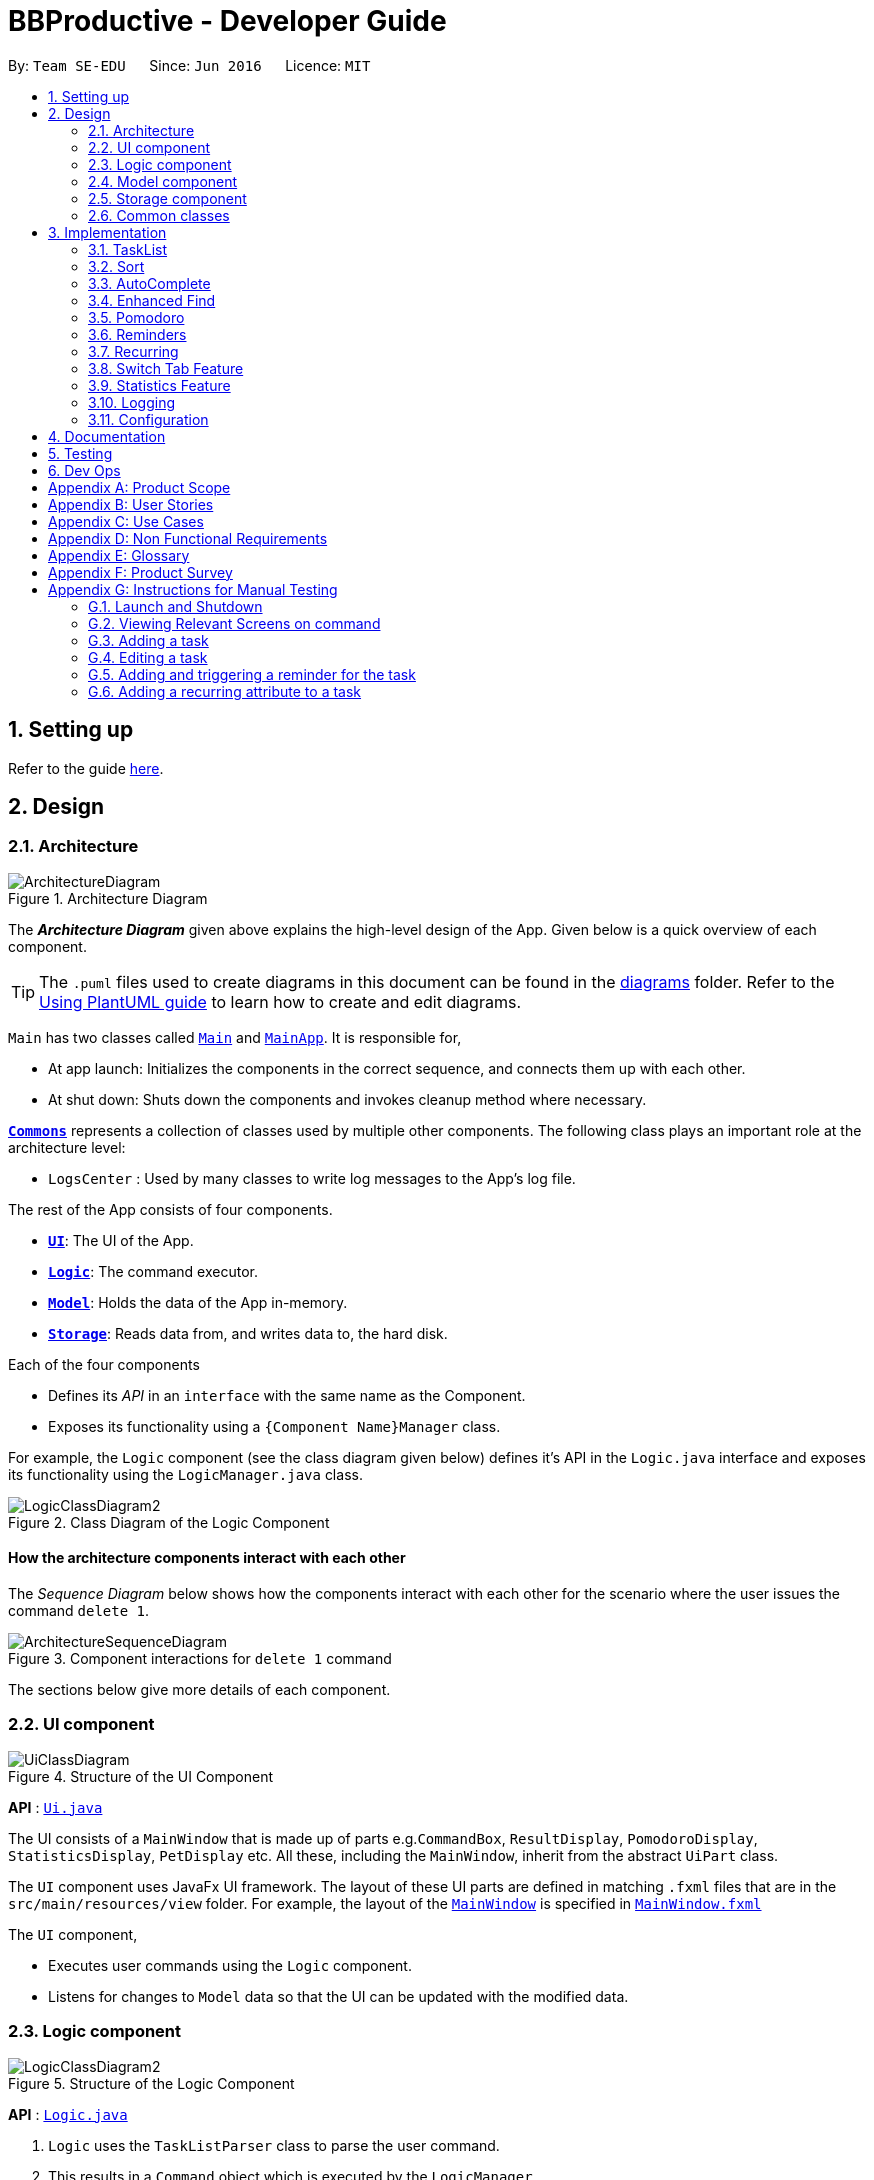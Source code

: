 = BBProductive - Developer Guide
:site-section: DeveloperGuide
:toc:
:toc-title:
:toc-placement: preamble
:sectnums:
:imagesDir: images
:stylesDir: stylesheets
:xrefstyle: full
ifdef::env-github[]
:tip-caption: :bulb:
:note-caption: :information_source:
:warning-caption: :warning:
endif::[]
:repoURL: https://github.com/AY1920S2-CS2103T-W16-1/main

By: `Team SE-EDU`      Since: `Jun 2016`      Licence: `MIT`

== Setting up

Refer to the guide <<SettingUp#, here>>.

== Design

[[Design-Architecture]]
=== Architecture

.Architecture Diagram
image::ArchitectureDiagram.png[]

The *_Architecture Diagram_* given above explains the high-level design of the App. Given below is a quick overview of each component.

[TIP]
The `.puml` files used to create diagrams in this document can be found in the link:{repoURL}/docs/diagrams/[diagrams] folder.
Refer to the <<UsingPlantUml#, Using PlantUML guide>> to learn how to create and edit diagrams.

`Main` has two classes called link:{repoURL}/src/main/java/seedu/address/Main.java[`Main`] and link:{repoURL}/src/main/java/seedu/address/MainApp.java[`MainApp`]. It is responsible for,

* At app launch: Initializes the components in the correct sequence, and connects them up with each other.
* At shut down: Shuts down the components and invokes cleanup method where necessary.

<<Design-Commons,*`Commons`*>> represents a collection of classes used by multiple other components.
The following class plays an important role at the architecture level:

* `LogsCenter` : Used by many classes to write log messages to the App's log file.

The rest of the App consists of four components.

* <<Design-Ui,*`UI`*>>: The UI of the App.
* <<Design-Logic,*`Logic`*>>: The command executor.
* <<Design-Model,*`Model`*>>: Holds the data of the App in-memory.
* <<Design-Storage,*`Storage`*>>: Reads data from, and writes data to, the hard disk.

Each of the four components

* Defines its _API_ in an `interface` with the same name as the Component.
* Exposes its functionality using a `{Component Name}Manager` class.

For example, the `Logic` component (see the class diagram given below) defines it's API in the `Logic.java` interface and exposes its functionality using the `LogicManager.java` class.

.Class Diagram of the Logic Component
image::LogicClassDiagram2.png[]

[discrete]
==== How the architecture components interact with each other

The _Sequence Diagram_ below shows how the components interact with each other for the scenario where the user issues the command `delete 1`.

.Component interactions for `delete 1` command
image::ArchitectureSequenceDiagram.png[]

The sections below give more details of each component.

//tag::ui[]

[[Design-Ui]]
=== UI component

.Structure of the UI Component
image::UiClassDiagram.png[]

*API* : link:{repoURL}/src/main/java/seedu/address/ui/Ui.java[`Ui.java`]

The UI consists of a `MainWindow` that is made up of parts e.g.`CommandBox`, `ResultDisplay`, `PomodoroDisplay`, `StatisticsDisplay`, `PetDisplay` etc. All these, including the `MainWindow`, inherit from the abstract `UiPart` class.

The `UI` component uses JavaFx UI framework. The layout of these UI parts are defined in matching `.fxml` files that are in the `src/main/resources/view` folder. For example, the layout of the link:{repoURL}/src/main/java/seedu/address/ui/MainWindow.java[`MainWindow`] is specified in link:{repoURL}/src/main/resources/view/MainWindow.fxml[`MainWindow.fxml`]

The `UI` component,

* Executes user commands using the `Logic` component.
* Listens for changes to `Model` data so that the UI can be updated with the modified data.

//end::ui[]

[[Design-Logic]]
=== Logic component

[[fig-LogicClassDiagram]]
.Structure of the Logic Component
image::LogicClassDiagram2.png[]

*API* :
link:{repoURL}/src/main/java/seedu/address/logic/Logic.java[`Logic.java`]

.  `Logic` uses the `TaskListParser` class to parse the user command.
.  This results in a `Command` object which is executed by the `LogicManager`.
.  The command execution can affect the `Model` (e.g. adding a task).
.  The result of the command execution is encapsulated as a `CommandResult` object which is passed back to the `Ui`.
.  In addition, the `CommandResult` object can also instruct the `Ui` to perform certain actions, such as displaying help to the user or highlighting the text input field with a certain color.

Given below is the Sequence Diagram for interactions within the `Logic` component for the `execute("delete 1, 2")` API call.

.Interactions Inside the Logic Component for the `delete 1, 2` Command
image::DeleteSequenceDiagram.png[]

NOTE: The lifeline for `DeleteCommandParser` should end at the destroy marker (X) but due to a limitation of PlantUML, the lifeline reaches the end of diagram.

[[Design-Model]]
=== Model component

.Structure of the Model Component
image::ModelClassDiagram.png[]

*API* : link:{repoURL}/src/main/java/seedu/address/model/Model.java[`Model.java`]

The `Model`,

* stores a `UserPref` object that represents the user's preferences.
* stores the Task List, Pet, Pomodoro and statistics data.
* exposes an unmodifiable `ObservableList<Task>` that can be 'observed' e.g. the UI can be bound to this list so that the UI automatically updates when the data in the list change.
* does not depend on any of the other three components.

[NOTE]
As a more OOP model, we can store a `Tag` list in `Address Book`, which `Person` can reference. This would allow `Address Book` to only require one `Tag` object per unique `Tag`, instead of each `Person` needing their own `Tag` object. An example of how such a model may look like is given below. +
 +
image:BetterModelClassDiagram.png[]

[[Design-Storage]]
=== Storage component

.Structure of the Storage Component
image::StorageClassDiagram.png[]

*API* : link:{repoURL}/src/main/java/seedu/address/storage/Storage.java[`Storage.java`]

The `Storage` component,

* can save `UserPref` objects in json format and read it back.
* can save the Task List data in json format and read it back.
* can save the Pet data in json format and read it back.
* can save the Pomodoro data in json format and read it back.
* can save the Statistics data in json format and read it back.

[[Design-Commons]]
=== Common classes

Classes used by multiple components are in the `seedu.addressbook.commons` package.

== Implementation

This section describes some noteworthy details on how certain features are implemented.

=== TaskList
==== Add(Permas)

==== Edit(Arthur)
The edit feature allows the user to edit the task, adding or updating fields in a task accordingly.

===== Implementation
The edit command is done in 2 parts. `EditCommandParser` as well as `EditCommand` itself.

`EditCommandParser` parses the user input including the `index` and the relevant prefixes that will be edited. This is done by checking the prefixes for each of the different task fields and calling the relevant parser for it. The parser then returns the relevant field, be it `name`, `priority`, `reminder` etc and this is set in the `EditTaskDescriptor` instance. This `EditTaskDescriptor` instance is a container for the updated fields. This instance is passed in the constructor of a new `EditCommand`.

`EditCommand` is executed. During execution, an edited task is created from retrieving the stored updated fields data from `EditTaskDescriptor` and copying the field from the original task to edit for the unchanged fields. This updated task is set in the `Model` for storage. Subsequently, a new `CommandResult` is generated to display that the task has been edited in the result display to the user.

==== Done and Delete (Fyon)

//tag::branson[]
=== Sort
==== Implementation
*API* : link:{repoURL}/src/main/java/seedu/address/logic/commands/SortCommand.java[`SortCommand.java`]

.Sequence of executing a sort command
image::SortSequenceDiagram.png[]
The sort command takes in a list of fields and generates FieldComparators as seen in the diagram and then uses Comparator.thenComparing to aggregate the comparators. The first field provided will be of the highest sort order. The Model will then set the aggregated comparator on the `TaskList`.

.Class diagram of SortedList
image::SortedListClassDiagram.png[]
We use a new SortedList from JavaFx within TaskList because FilteredList does not allow for sorting. As such we have the FilteredList reference the SortedList and the SortedList refernce the UniqueTaskList. By warpping the lists around another, this allows the SortedList and FilteredList to read changes to the UniqueTaskList and perform the appropriate filtering and sorting.

.Sequence of initializing the Sorted List
image::SortInitliazeDiagram.png[]

Due to the requirements mentioned, this is how we generate our FilteredList. We set FilteredList to reference the SortedList and then the SortedList to reference the UniqueTaskList.

==== Updating UI
image::SortUiSequenceDiagram.png[]

Meanwhile to update the UI on the newest sorting order, the latest sortOrder is set on the `TaskList`. The LogicManager is then able to access the sort order through the Model and provide the `MainWindow` with the sort order. The MainWindow then sets it on the `TaskListPanel`.

SortCommandResult extends CommandResult and contains an additional String attribute `sortOrder`.

=== AutoComplete
Auto complete is triggered when users press tab while focussed on the command line.

==== Implementation
.AutoComplete Sequence Diagram
image::ACSequenceDiagram.png[]

When a user presses tab on the command line, a key event handler in the CommandBox calls the suggestCommand function of MainWindow with the user input. The MainWindow then passes the user input through the LogicManager to the CommandCompletor. +

The input is pass through the LogicManager so that we can get TaskList details from the LogicManager and transfer it to the CommandCompletor (e.g. taskList length). The CommandCompletor then parses the input and returns one of three things which lead to different changes to the UI:

. CompletorResult
.. Will cause CommandBox to setSuccess on CommandTextField
. CompletorDeletionResult [inherits from CompletorResult]
.. Contains deleted input which will be shown as feedback
.. Will cause MainWindow to call setWarning on ResultDisplay
. CompletorException
.. Will cause CommandBox to setFailure on CommandTextField

==== Auto Complete Overview
.Activity diagram of auto complete
image::ACActivityDiagram.png[width=790]
[IMPORTANT]
=====
Auto completion of a word happens when either:

. the input matches the start of a target word
. the edit distance between the input and the target < 2.
=====
[#completion criteria]

The above diagram provides a big picture overview of decisions `CommandCompletor` goes through when processing user input.

. It attempts to complete the command word as in the callout above
.. if command word is unrecognized, `CommandCompletor` throws a `CompletorException` which leads to Unknown Command UI
.. else it performs argument checks and auto completes as necessary

===== Argument checks overview

. If the input is an add/edit/pom command then CommandCompletor will attempt to add prefixes.
.. add/edit command -> add priority and reminder prefixes
... Edit auto complete will only add prefixes after the second word to avoid adding a prefix to the compulsory INDEX field of edit commands
.. pom command -> add timer prefix
. If input is a delete/done command
.. remove any invalid indices that are greater than the length of the displayed task list or that are not a positive integer
. If input is a sort command
.. Auto completion of fields is performed based on the <<completion criteria>>
.. If the field is not recongized, then it is removed

==== Auto Complete output:
As seen from the activity diagram above:

. Known Command UI displayed when:
.. Any kind of completion has happened or nothing has changed for the input
... `CompletorResult` is returned
.. Any input is deleted (invalid index or sort field)
... `CompletorDeletionResult` is returned
. Unknown Command UI is displayed when:
.. Command word provided is not recognized
... CompletorException` is raised

==== Known Command UI

.AutoComplete Success UI
image::ACSuccess.png[width=600]

* `CommandTextField` is set to green
* `CommandTextField` text is replaced by the suggested command
* Feedback is also provided on what changes have been made
** If input has been removed, `ResultDisplay` is set to orange

==== Unknown Command UI

.AutoComplete Failure UI
image::ACFailure.png[width=500]

* `CommandTextField` is set to red
* `CommandTextField` text is unchanged
* Feedback is provided that command word is not recognized

==== Prefix Completion
image::ACPrefixActivityDiagram.png[]

Here we take a closer look at how prefix completion is implemented. We iterate through every word of the user's input and then check if the word is a valid task field. If it is, we append the prefix and update the hasPrefix boolean to true so that we don't append duplicate prefixes. The input is then updated and we continue iterating.

==== Index Completion
image::ACIndexActivityDiagram.png[]

Similar to before, we iterate through the arguments and we remove indexes that are either out of the displayed TaskList's size or that is not a positive integer. We then append it to a removed list so that we can inform the user what input has been removed.

==== Sort field Completion
Sort field completion is done by iterating through all arguments word by word and performing the auto complete checks against all possible sort fields. The auto complete checks were the same as the above <<completion criteria>>.

=== Enhanced Find
We've built upon the existing find function in AB-3 to filter tasks based on phrases instead of words.

==== Implementation

.Find Command Sequence diagram
image::FindSequenceDiagram.png[]

* After setting the predicate on the model and FilteredList, the FilteredList will apply the Test method of the predicate.
** Scoring will be discussed in the next section.
* A comparator is then retrived from the Predicate and is then used to display more relevant search results to the user
* Any existing comparator set is removed when `setSearchResultOrder` is called on Model

==== Predicate

.Scoring decision
All tasks will initially have a score of 2 and based on the below criteria, the score will be adjusted. Only tasks with scores < 2 will be displayed.

image::PredicateSequenceDiagram.png[]

===== Name scoring
* The name score of a task is the minimum score of all chunks of the name
** A chunk is a String subsequence of the task name that has the same number of words as the search term
* We iterate through all chunks of the task name and calculate a score for each chunk
** The minimum of these scores is set as the task's overall name score
** a smaller score means a more relevant task
* The calculation of a chunk is decided by:
** edit distance between one of the chunks and the search term < 2, score is set to 1
** search term matches the start of one of the chunks, score is set to 1
** one of the chunks is the same as the search term, score is set to 0

===== Tag scoring
Tag scoring is carried out on top of name scoring. For every tag in the search term that appears in a Task, we decrement the Task's name score by 1.

The combination of name and tag score is then used as a Task's final score in determining it's relevance in the search results.

==== Other Considerations
* We chose to not use edit distance for search terms of string length less than 3 as this would bring about alot of false positives given that that the edit distance between words of length < 3 will easily be 1
* We also chose to display task names who's start matches the search term for ease of usage even though the edit distance could be significant.
//end::branson[]

//tag::pomodoro[]
[[Pomodoro]]
=== Pomodoro
Pomodoro is activated by the `pom` command. It follows the same execution flow as many of the other commands in BBProductive.

.Interactions Inside Logic Component for the pom 1 command
image::PomSequenceDiagram.png[width=790]

==== Implementation
Pomosoero's features are implemented mainly in `seedu.address.logic` package. The `PomodoroManager` class is used to maniulate the timer and configure the relevant UI elements. The timer is facilitated by `javafx.animation.Timeline`.

When the `PomCommand` is executed, the `PomodoroManager` will handle the actual timer systems and update the relevant entities in the app. This is evident in the following sequence diagram.

.Interactions with PomodoroManager through a time cycle
image::PomExtendedSequenceDiagram.png[width=790]

Through the use of the Pomodoro feature, there are occasions where the app has to prompt the user for specific input in order to progress. This behaviour flow is represented in the _Pomodoro Acctivity_ diagram.

.Pomodoro Activity Diagram
image::PomodoroActivityDiagram.png[width=395]

The `PomodoroManager` maintains a  `prompt_state` indicating what the app might be prompting the user at a given time.

*Pomodoro Prompt States*

* `NONE`: There is no particular prompt happening. The default state when the app is in the neutral state. (i.e. No pomodoro running.)
* `CHECK_DONE`: This state occurs when a timer expires during a Pomodoro cycle.
* `CHECK_TAKE_BREAK`: This state occurs after user response has been received in the CHECK_DONE state.
* `CHECK_DONE_MIDPOM`: This state occurs when the user calls done on a task that is the Pomodoro running task.

Pomodoro has settings that can be configured by the user:

* Pomodoro Time: This defines how long the Pomodoro work period is. The default is 25 minutes.
* Break Time: This defines how long the breaks last in between Pomodoro periods. The default is 5 minutes.

This data is captured and stored in the `Pomodoro` class in `seedu.address.model`, which interacts with the app’s storage system. `PomodoroManager` also updates the `Pomodoro` model on what task is being run and the time remaining in a particular cycle. This allows the time progress to be persistent in between app closures and relaunches.
//end::pomodoro[]

// tag::reminder[]
=== Reminders
The user's reminder functionality is achieved by calculating the time delay from the current time and the time from the user input. This time delay as well as the Task name and description is passed to the MainWindow for the reminder to be triggered as a pop up at the right time.

==== Implementation
A `DateTimeFormatter` is used to parse the date time from the user input, which is just the date in the r/ flag when adding or editing a task, into a `LocalDateTime` object. This `LocalDateTime` is used to store the date and time information. When the reminder is instantiated, a `setDelay` method is called setting in motion the calculation of time delay between the current time and the reminder time, and triggering of reminder on the `MainWindow`. The reminder class is stored as an `Optional` in the Task class itself.

Reminder is stored as a string in the `JsonAdaptedTask`. This string contains the exact format of the date and time that the user inputs, this allows the same constructor to be used when the data is read and changed to a task and thus reminder object. A sequence diagram of the reminder flow is shown below for reference.

.Reminder Sequence Diagram
image::ReminderSequenceDiagram.png[width=790]

// end::reminder[]

// tag::recurring[]
=== Recurring
The user's recurring tasks functionality is twofold. Resetting the task to be unfinished after the stipulated time interval and resetting the task's reminder date according to the stipulated time interval. The behaviour for this recurring feature is mainly represented in the activity diagram below.

.Recurring Activity Diagram
image::RecurringActivityDiagram.png[width=790]

==== Implementation
The logic is mainly implemented in the `Recurring` class and `ModelManager` class in `seedu.address.model`, which interacts with the app’s storage system especially with respect to task storage. This `Recurring` instance is stored in `Task` as an optional field.

In the `Recurring` class, whenever a task is added or edited, the recurring type is then parsed to be either daily or weekly. Afterward, based on the time the recurring attribute is added, a reference LocalDateTime is noted in the `Recurring` instance itself. This ensures that the first recurring behaviour will trigger in the given interval with respect to that referenceDateTime and following the same interval afterwards.

The recurring behaviour is orchestrated in `ModelManager` whenever a task is added or edited, a `setTask` method is called that will generate a `Timer` and `TimerTask`. A `TimerTask` is the logic run to update the task, namely resetting the done and the reminder accordingly. The `Timer` schedules `TimerTasks` at a fixed rate based on the the time interval chosen, if it is daily it will be every 24 hours (but for testing purposes it will be every 60 seconds) and if it is weekly it will be every 7 days. There is only 1 `Timer` for the `ModelManager` that handles the scheduling of each `TimerTask` that corresponds to every task that has a recurring behaviour. On boot the `Timer` is canceled and replaced with a new instance, subsequently all the tasks are iterated through. Every task with a recurring attribute will have a `TimerTask` generated and scheduled accordingly.

The recurring behaviour triggered will set the task as undone. If a reminder exists and has been triggered, it will increment the reminder to be the next day or week depending on the interval set. When the recurring behaviour is triggered, the result display will show a message that the recurring task has been reset.

Additionally, a flag has been made to check if the task needs to be changed, if it does not it will not be unnecessarily updated in the `Model`. A class diagram of the tasks and all its attributes is shown below.

Recurring is stored as a string in the `JsonAdaptedTask`. This string contains the LocalDateTime information for the reference date as well as the type of interval itself. A special constructor for this string is used to reconstruct the recurring attribute when reading from storage.

.Task Class Diagram with all aforementioned attributes including recurring and reminder
image::TaskClassDiagram.png[width=790]
// end::recurring[]

//tag::statistics[]

=== Switch Tab Feature

The Switch tab feature allows the user to traverse between the Tasks, Statistics and Settings tabs.

The user can switch tabs through 2 main methods:
1. User calls a valid SwitchTabCommand that displays the appropriate tab defined.
2. User calls a valid command that changes the display of Tab B while he or she is on Tab A. In this scenario, Tab B will display automatically.

This behaviour is represented in the following activity diagram.

.Activity Diagram of Tab Switches
image::SwitchTabActivityDiagram.png[]

The following sequence diagram shows how the SwitchTabCommand updates the tab in the UI.

.Sequence Diagram of SwitchTabCommand
image::SwitchTabSequenceDiagram.png[]

=== Statistics Feature

The Statistics feature allows the user to view information about their number of tasks completed and Pomodoro duration ran on a daily basis for the past `CONSTANT_SIZE` days.

[NOTE]
`CONSTANT_SIZE` can be set to any number for any future developments. In our current implementation, we chose to store data for only the past 7 days to keep statistics simple and intuitive for users.

==== Implementation
The Statistics feature is mainly supported by the Statistics class, which in turn is facilitated by the CustomQueue class. Its class diagram is given below.

.Class Diagram of the Statistics Component
image::StatisticsClassDiagram.png[]

The Statistics feature does not support any explicit commands. Instead, the UI is updated and displayed when the SwitchTabCommand 'stats' is called.

Step 1. MainWindow receives the SwitchTabCommandResult commandResult from Logic.

Step 2. MainWindow calls StatisticsManager#updateStatisticsDisplayValues() which retrieve the latest Statistics from Model and generates the display information.

Step 3. MainWindow then retrieves these display information from StatisticsManager and sets this information in StatisticsDisplay.

[NOTE]
SwitchTabCommand also switches the focused tab to the Statistics tab to display the results to the user.

The following sequence diagram shows how the statistics is updated to the display.

.Sequence Diagram of how Statistics
image::StatisticsUiSequenceDiagram.png[]

==== CustomQueue Implementation

The `CustomQueue` class enforces the following constraints.
1. Size of `CustomQueue` must be of `CONSTANT_SIZE` after each method call through `Statistics`.
2. DayData dates in `CustomQueue` must be only 1 day apart between its elements, and sorted from oldest to latest date.

The `CustomQueue` class implements the following methods for other components to access or update its data:

* Model#updateDataDatesStatistics() - Updates data to current day while retaining stored data.
* Model#updatesDayDataStatistics() - Replaces existing DayData in Statistics with new DayData of the same date.
* Model#getDayDataFromDateStatistics() - Returns the DayData object from Statistics with the specified date.

==== Design considerations

===== Aspect: when to update StatisticsDisplay

* **Alternative 1 (current choice):** Update when the user runs the command to view Statistics
** Pros: Easy to implement.
** Cons: Progress can only be viewed at the Statistics tab.
* **Alternative 2:** Update when any changes are made to Statistics.
** Pros: In the event of future developments, any component of Statistics can be displayed at all times.
** Cons: Need to keep track of all instances that can modify Statistics' values.

===== Aspect: Data structure to support Statistics

* **Alternative 1 (current choice):** Use a list that stores a fixed number of DayData objects, with elements being strictly 1 day apart and sorted from oldest to latest date.
** Pros: Lightweight, does not store unnecessary data. Easy to pass data to generate graphs. Systematic removal of outdated data.
** Cons: Need to enforce constraints in methods.
* **Alternative 2:** Use a list with elements sorted from oldest to latest date.
** Pros: Easy to implement.
** Cons: Harder to pass data to generate graphs. Need to handle outdated dates.

//end::statistics[]

=== Logging

We are using `java.util.logging` package for logging. The `LogsCenter` class is used to manage the logging levels and logging destinations.

* The logging level can be controlled using the `logLevel` setting in the configuration file (See <<Implementation-Configuration>>)
* The `Logger` for a class can be obtained using `LogsCenter.getLogger(Class)` which will log messages according to the specified logging level
* Currently log messages are output through: `Console` and to a `.log` file.

*Logging Levels*

* `SEVERE` : Critical problem detected which may possibly cause the termination of the application
* `WARNING` : Can continue, but with caution
* `INFO` : Information showing the noteworthy actions by the App
* `FINE` : Details that is not usually noteworthy but may be useful in debugging e.g. print the actual list instead of just its size

[[Implementation-Configuration]]
=== Configuration

Certain properties of the application can be controlled (e.g user prefs file location, logging level) through the configuration file (default: `config.json`).

== Documentation

Refer to the guide <<Documentation#, here>>.

== Testing

Refer to the guide <<Testing#, here>>.

== Dev Ops

Refer to the guide <<DevOps#, here>>.

[appendix]
== Product Scope

*Target user profile*:

* has a need to manage a significant number of tasks
* prefer desktop apps over other types
* can type fast
* prefers typing over mouse input
* is reasonably comfortable using CLI apps
* need motivation to get things done

*Value proposition*: We integrate a Pomodoro-Pet environment into a full fledged task manager. The pet system serves to gamify the act of doing tasks, thereby motivating users, and the Pomodoro helps users get into a regular work/rest cycle. This integrationcovers all aspects of productivity in line platform. It covers motivation, organising of tasks and also how to go about doing them. This all in one solution is seldom found in other applications which implement maybe 1 or 2 of these features.

// tag::userStories[]
[appendix]
== User Stories

Priorities: High (must have) - `* * \*`, Medium (nice to have) - `* \*`, Low (unlikely to have) - `*`

[width="59%",cols="22%,<23%,<25%,<30%",options="header",]
|=======================================================================
|Priority |As a ... |I want to ... |So that I can...
|`* * *` |new user |see usage instructions |refer to instructions when I forget how to use the App

|`* * *` |user |view all current ongoing tasks |manage my tasks and time

|`* * *` |user |able to edit my task description |make changes in the event something unexpected happens

|`* * *` |user |add a task by specifying a task description only |record tasks that needs to be done.

|`* * *` |user |add a task by specifying a task description and a reminder |record tasks that needs to be done by a specific period

|`* * *` |user |add a task that is recurring |record tasks that are either recurring daily or weekly without having to input it every day or week

|`* * *` |user |sort upcoming tasks by date |filter out the latest/oldest tasks according to my needs

|`* * *` |user |sort my tasks by priority |manage my tasks

|`* * *` |user |delete a task |remove tasks that I no longer care to track

|`* * *` |user |utilise the Pomodoro technique to break down my work into structured intervals |boost productivity and keep track of time

|`* * *` |user |be able to remind myself on when I plan to work on a task |be on track to complete my tasks

|`* * *` |user |get a visual cue from my pet to prompt me to do work|be motivated to work when my productivity is low

|`* * *` |user |keep track of the time spent on each task |check my progress

|`* *` |pro user |navigate commands using shortcuts |save more time

// |`* *` |pro user |delete several tasks at once |save more time

// |`* *` |pro user |mark several tasks done at once |save more time

|`* *` |pro user |customise the rate at which I should do work in the Pomodoro |fit my workstyle better

|`* * *` |pro user |be able to remind myself on a recurring basis for repetitive tasks |be on track to complete my tasks, including those that are repetitive and also done on a recurring basis

// |`* *` |pro user |automate when my done tasks are cleared |customise when I want my tasks to be removed

|`* *` |user |view the total number of tasks/duration spent on tasks I have done over a period of time |track my productivity over different periods

|`* *` |user |view the durations in which I have currently spent on different tasks |better allocate my time

|`* *` |user |see my pet grow because of my productivity |am more motivated to stay productive

|`*` |user |be greeted by a cute mascot |feel happy and motivated to do work


|=======================================================================
// end::userStories[]

[appendix]

//tag::usecase[]
[[UseCases]]
== Use Cases

(For all use cases below, the *System* is `BBProductive` and the *Actor* is the `user`, unless specified otherwise)

.Use case diagram for BBProductive
image::use_cases.png[width=790]

[discrete]

=== Use Case: UC01 - View tasks

*MSS*

1. User requests to see the task list.
2. BB Productive displays the view under the tasks tab.
+
Use case ends.

[discrete]

=== Use Case: UC02 - Add task

*MSS*

1. User requests to add a task to the task list.
2. BB Productive shows view with updated task list.
+
Use case ends.

*Extensions*

[none]
* 1a. Task of the same name already exists.
+
[none]
** 1a1. BBProductive shows _"This task already exists in the task list"_ in response box.
+
Use case ends.

[discrete]

=== Use Case: UC03 - Done task

*MSS*

1. User requests to set a task to done.
2. BB Productive shows view with updated task list.
+
Use case ends.

*Extensions*

[none]
* 1a. Task specified by user already marked as done.
+
[none]
** 1a1. BBProductive shows _"Task has already been marked as done!"_ in response box.
+
Use case ends.

[none]
* 1b. User fed in an invalid index.
+
[none]
** 1b1. BBProductive shows _"Invalid command format! "_ in response box.
+
Use case ends.

[none]
* 2a. A pommed task is among the tasks to be set to done.
+
[none]
** 2a1. BBProductive prompts user if they want to `pom` another task, or `N` to return the app to neutral.
** 2a2. If user `pom` another task, use case resumes at stage 2 of UC09.
+
Use case ends.

[discrete]

=== Use Case: UC04 - Edit task

*MSS*

1. User requests to update a task with updated fields and informs the task list.
2. BB Productive shows view with updated task list.
+
Use case ends.

*Extensions*

[none]
* 1a. New task name matches that of another task.
+
[none]
** 1a1. BBProductive shows _"This task already exists in the task list."_ in response box.
+
Use case ends.

[none]
* 1b. User fed in an invalid index
+
[none]
** 1b1. BBProductive shows _"Invalid command format! "_ in response box.
+
Use case ends.

[discrete]

=== Use Case: UC05 - Set a reminder for a task

*MSS*

1. User requests to set a task with a Reminder.
2. BB Productive creates/updates a task and shows the view with updated task list.
3. A reminder pops up when the specified time has elapsed.
+
Use case ends.

*Extensions*

[none]
* 1a. New task name matches that of another task.
+
[none]
** 1a1. BBProductive shows _"This task already exists in the task list."_ in response box.
+
Use case ends.

[discrete]

=== Use Case: UC06 - Set a task to recurring

*MSS*

1. User requests to set a task to be a recurring task.
2. BB Productive creates/updates a task and shows the view with updated task list.
3. A reminder pops up when the specified time has elapsed.
+
Use case ends.

*Extensions*

[none]
* 1a. New task name matches that of another task.
+
[none]
** 1a1. BBProductive shows _"This task already exists in the task list."_ in response box.
+
Use case ends.

[discrete]

=== Use Case: UC07 - Delete task

*MSS*

1.  User requests to list tasks.
2.  BBProductive shows a list of tasks.
3.  User requests to delete a specific person in the list.
4.  BBProductive deletes the task.
+
Use case ends.

*Extensions*

[none]
* 1a. New task name matches that of another task.
+
[none]
** 1a1. BBProductive shows _"This task already exists in the task list."_ in response box.
+
Use case ends.

[none]
* 1b. User fed in an invalid index.
+
[none]
** 1b1. BBProductive shows _"Invalid command format!"_ in response box.
+
Use case ends.

[none]
* 1c. Task to be deleted is being pommed.
+
[none]
** 1c1. BBProductive shows _"You can't delete a task you're pom-ming!"_ in response box.
+
Use case ends.

[discrete]

=== Use Case: UC08 - Sort tasks

*MSS*

1.  User requests to list tasks.
2.  BBProductive shows a list of tasks.
3.  User requests to sort the list by one or more parameters.
4.  BBProductive creates a new view and updates the task list view.
+
Use case ends.

[discrete]

=== Use Case: UC09 - Start pomodoro

*MSS*

1.  User requests to start pomodoro on a specific task.
2.  BBProductive starts timer and sets task-in-progress to said task.
3.  Pomodoro timer expires.
4.  BBProductive sets task-in-progress to null and prompts user if user has done the task.
5.  User replies the affirmative.
6.  BBProductive shows view with updated task list with done task. Pet adds additional points.
7.  BBProductive prompts user if user wants to do break time.
8.  User replies the affirmative.
9.  BBProductive starts break timer.
10. Break timer expires.
11. BBProductive returns to neutral state.
+
Use case ends.

*Extensions*

[none]
* 1a. User fed in an invalid index.
+
[none]
** 1a1. BBProductive shows _"Invalid command format! "_ in response box.
+
Use case ends.

[none]
* 1b. Task specified by user already marked as done.
+
[none]
** 1b1. BBProductive shows _"Task has already been marked as done!"_ in response box.
+
Use case ends.

[none]
* 5a. User replies negative.
+
[none]
** 5a1. BBProductive will leave the task list as is.
+
Use case resumes at stage 7.

[none]
* 5b. User replies with answer that is neither `Y/y` nor `N/n`.
+
[none]
** 5b1. BBProductive will leave the task list as is.
+
Use case resumes at stage 7.

[none]
* 8a. User replies negative.
+
[none]
** 8a1. BBProductive will start no timer.
+
Use case resumes at stage 11.

[discrete]

=== Use Case: UC10 - View stats

*MSS*

1.  User requests to see the statistics tab.
2.  BBProductive displays the view under the statistics tab.
+
Use case ends.

[discrete]
=== Use Case: UC11 - View settings

*MSS*

1.  User requests to see the settings tab.
2.  BBProductive displays the view under the settings tab.
+
Use case ends.

[discrete]
=== Use Case: UC12 - Set settings

*MSS*

1.  User requests to update the app's settings.
2.  BBProductive takes the input and updates the app's internal settings.
3.  User requests to see the settings tab.
4.  BBProductive displays the view under the settings tab with the updated preferences.
+
Use case ends.

//end::usecase[]
//tag::nfr[]

[appendix]
== Non Functional Requirements

.  Should work on any <<mainstream-os,mainstream OS>> as long as it has Java `11` or above installed.
.  Should be able to hold up to 1000 tasks without a noticeable sluggishness in performance for typical usage.
.  A user with above average typing speed for regular English text (i.e. not code, not system admin commands) should be able to accomplish most of the tasks faster using commands than using the mouse.
.  Graphics should not be offensive to any culture in any way.
.  Product should be fully functional with CLI alone.
.  Storage should be done in a human readable and editable format.
.  Commands should be user-friendly.

//end::nfr[]

[appendix]
//tag::glossary[]
== Glossary
[%header,cols="2,6"]
|===

|Term
|Detail

|Mainstream OS
|Windows, Linux, Unix, OS-X

|Pomodoro [[pomodoro]]
|A time management method developed by Francesco Cirillo. Traditionally, cycles of 25 minutes of work and 5 minutes of rest.

|Task [[task]]
|A snippet of text specified by the user that can be tracked (done/time spent).

|Pet [[pet]]
|A cute little companion whom the player can care for and accessorise with more tasks being done.

|CLI
|Command Line Interface - a typing interface which is used to interact with the application

|Command
|Executes user input in the application

|CommandBox
|UI component that takes in user input

|ResultDisplay
|UI component that displays the feedback to the user

|FXML
|XML-based user interface markup language for defining user interface of a JaxaFX application

|TaskListCard
|UI component that displays information on an item

|TaskListPanel
|UI component that displays list of items

|JavaFX
|Software platform for creating and delivering desktop applications and rich Internet applications

|JSON
|An open-standard file format that uses human-readable text to transmit data objects consisting of attribute–value pairs and array data types

|Logic
|Handles user input for the application and returns the application’s output

|MainWindow
|Provides the basic application layout containing a pet and CLI sidebar and a task list interface with pomodoro timer

|Model
|Represents and exposes data in the task list, pet, pomodoro and statistics

|Parser
|Converts user input into a Command object

|ReadOnlyTaskList
|Provides an unmodifiable view of a task list

|Storage
|Manages data of the pet, pomodoro, tasklist and statistics in local storage

|Edit distance
|Integer calculated with the levenshtein distance that represents the number of changes to get from one string to another
|===
//end::glossary[]

[appendix]
== Product Survey

*Product Name*

Author: ...

Pros:

* ...
* ...

Cons:

* ...
* ...

// tag::manualTesting[]
[appendix]
== Instructions for Manual Testing

Given below are instructions to test the app manually.

[NOTE]
These instructions only provide a starting point for testers to work on; testers are expected to do more _exploratory_ testing.

=== Launch and Shutdown

. Initial launch

.. Download the jar file and copy into an empty folder
.. In the home folder for BBproductive, launch the jar file by double clicking on the jar file itself. +
   Expected: Shows the GUI with a set of sample items. The window size may not be optimum.

. Saving user preferences

.. Add or edit tasks accordingly
.. Re-launch the app by double clicking the jar file. +
   Expected:  The same GUI list of tasks appears.

_{ more test cases ... }_

=== Viewing Relevant Screens on command

. On launch
.. Upon double clicking the JAR file, a GUI with the tasks list on the right panel appears.

. On typing stats
.. Type stats in the input command box if you are in either the tasks or settings panel.
... Expected: The right panel shows a GUI with multiple graphs.

. On typing settings
.. Type settings in the input command box if you are in either the tasks or statistics panel.
... Expected: The right panel shows a GUI with multiple fields for the settings.

. On typing tasks
.. Type tasks in the input command box if you are in either the settings or statistics panel.
... Expected: The right panel shows a GUI with the task list.

=== Adding a task
. Adding from a screen with 0 tasks
.. First run `clear` to clear all tasks if there are still tasks on the screen.
.. Add a task by running the command `add n/test1` +
Expected: A task card appears in the tasklist with the name test1.

. Adding from a screen with 1 task
.. Add another task by running the command `add n/test2` +
Expected: A task card appears in the tasklist with the name test2.

=== Editing a task
+ Prerequisite : Run `clear` and add a task using the command `add n/editTest`

. Editing a task's name
.. Run the command `edit 1 n/editedTest`. +
Expected: The command will result in the first task card's name to change from editTest to editedTest.

. Editing a task's description
.. Run the command `edit 1 des/testDescription`. +
Expected: The command will result in the testDescription being the description of the task card.

. Editing a task's priority
.. Run the command `edit 1 p/2`. +
Expected: The command will result in the priority to change from low to medium on the task card.

. Editing a task's tags
.. Run the command `edit 1 t/test`. +
Expected: The command will result in the test tag to appear below the task name on the task card.

=== Adding and triggering a reminder for the task
. Adding a task with a reminder. +
Prerequisite: Take note of the current time plus 1 minute and date in the format `DD/MM/YY@HH:mm`, for example if the current time is `15/03/20@15:47` then you should get the command ready `15/03/20@15:48` (but use the current date and time instead)
.. Run the command `add n/reminderTest des/test r/DD/MM/YY@HH:mm` +
Expected: When the time has arrived a a pop up with a title `reminderTest` and description `test` appears.

. Editing a task to have a reminder. +
Prerequisite: Take note of the current time plus 1 minute and date in the format `DD/MM/YY@HH:mm`, for example if the current time is `15/03/20@15:47` then you should get the command ready `15/03/20@15:48` (but use the current date and time instead)
.. Add a task `add n/editReminderTest des/test` first and see it added on the tasklist panel
.. Take note of the index of that task
.. Edit the task with `edit <index> r/DD/MM/YY@HH:mm` +
Expected: The task displays the reminder date in the task card. When the time comes, a pop up with a title `editReminderTest` and description `test` appears.


=== Adding a recurring attribute to a task
. Adding a task with a recurring attribute. +
.. Run the command `add n/recurTest rec/d`
.. Take note of the index of that task.
.. Run the done command `done <index>` +
Expected: Although it is meant to be a daily recurring task and thus the time delay should be 24 hours, for testing purposes the time delay is set to 60 seconds. After 60 seconds, the done is set back to unfinished, with the tick being removed from the task card.

. Editing a task to have a recurring attribute. +
.. Add a task `add n/editRecurringTest` firs and see it added on the tasklist panel
.. Take note of the index of that task
.. Edit the task with `edit <index> rec/d`
.. Run the done command `done <index>` +
Expected: The task is marked as done at first. After 60 seconds, the done is set back to unfinished, with the tick being removed from the task card.

. Adding a task with a reminder and recurring attribute. +
Prerequisite: Take note of the current time plus 1 minute and date in the format `DD/MM/YY@HH:mm`, for example if the current time is `15/03/20@15:47` then you should get the command ready `15/03/20@15:48` (but use the current date and time instead)
.. Run the command `add n/recurReminderTest r/DD/MM/YY@HH:mm rec/d`
.. Take note of the index of that task.
.. Run the done command `done <index>` +
Expected: After 60 seconds, the done is set back to unfinished, with the tick being removed from the task card. After the reminder appears, the date displayed changes to the next day, for example `15 March at 15:48` changes to `16 March at 15:48`.


_{ more test cases ... }_
=== Saving data


. Dealing with missing/corrupted data files

.. _{explain how to simulate a missing/corrupted file and the expected behavior}_

_{ more test cases ... }_

// end::manualTesting[]

